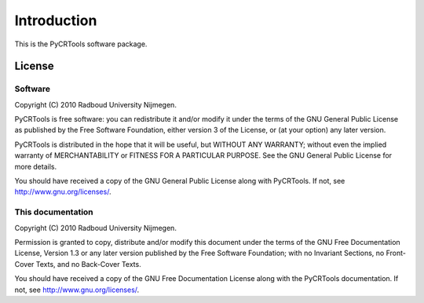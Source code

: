 .. _introduction:

************
Introduction
************

This is the PyCRTools software package.

License
=======

Software
^^^^^^^^

Copyright (C)  2010  Radboud University Nijmegen.

PyCRTools is free software: you can redistribute it and/or modify
it under the terms of the GNU General Public License as published by
the Free Software Foundation, either version 3 of the License, or
(at your option) any later version.

PyCRTools is distributed in the hope that it will be useful,
but WITHOUT ANY WARRANTY; without even the implied warranty of
MERCHANTABILITY or FITNESS FOR A PARTICULAR PURPOSE.  See the
GNU General Public License for more details.

You should have received a copy of the GNU General Public License
along with PyCRTools.  If not, see `<http://www.gnu.org/licenses/>`_.

This documentation
^^^^^^^^^^^^^^^^^^

Copyright (C)  2010  Radboud University Nijmegen.

Permission is granted to copy, distribute and/or modify this document
under the terms of the GNU Free Documentation License, Version 1.3
or any later version published by the Free Software Foundation;
with no Invariant Sections, no Front-Cover Texts, and no Back-Cover Texts.

You should have received a copy of the GNU Free Documentation License along with the PyCRTools documentation. If not, see http://www.gnu.org/licenses/.

